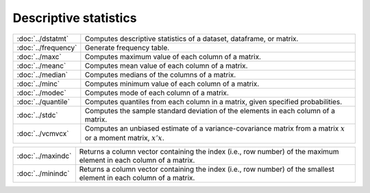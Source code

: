 

Descriptive statistics
===========================


====================         ===========================================
:doc:`../dstatmt`            Computes descriptive statistics of a dataset, dataframe, or matrix.
:doc:`../frequency`          Generate frequency table.
:doc:`../maxc`               Computes maximum value of each column of a matrix.
:doc:`../meanc`              Computes mean value of each column of a matrix.
:doc:`../median`             Computes medians of the columns of a matrix.
:doc:`../minc`               Computes minimum value of each column of a matrix.
:doc:`../modec`              Computes mode of each column of a matrix.
:doc:`../quantile`           Computes quantiles from each column in a matrix, given specified probabilities.
:doc:`../stdc`               Computes the sample standard deviation of the elements in each column of a matrix.
:doc:`../vcmvcx`             Computes an unbiased estimate of a variance-covariance matrix from a matrix :math:`x` or a moment matrix, :math:`x'x`.
====================         ===========================================


==================         ===========================================
:doc:`../maxindc`          Returns a column vector containing the index (i.e., row number) of the maximum element in each column of a matrix.
:doc:`../minindc`          Returns a column vector containing the index (i.e., row number) of the smallest element in each column of a matrix.
==================         ===========================================
